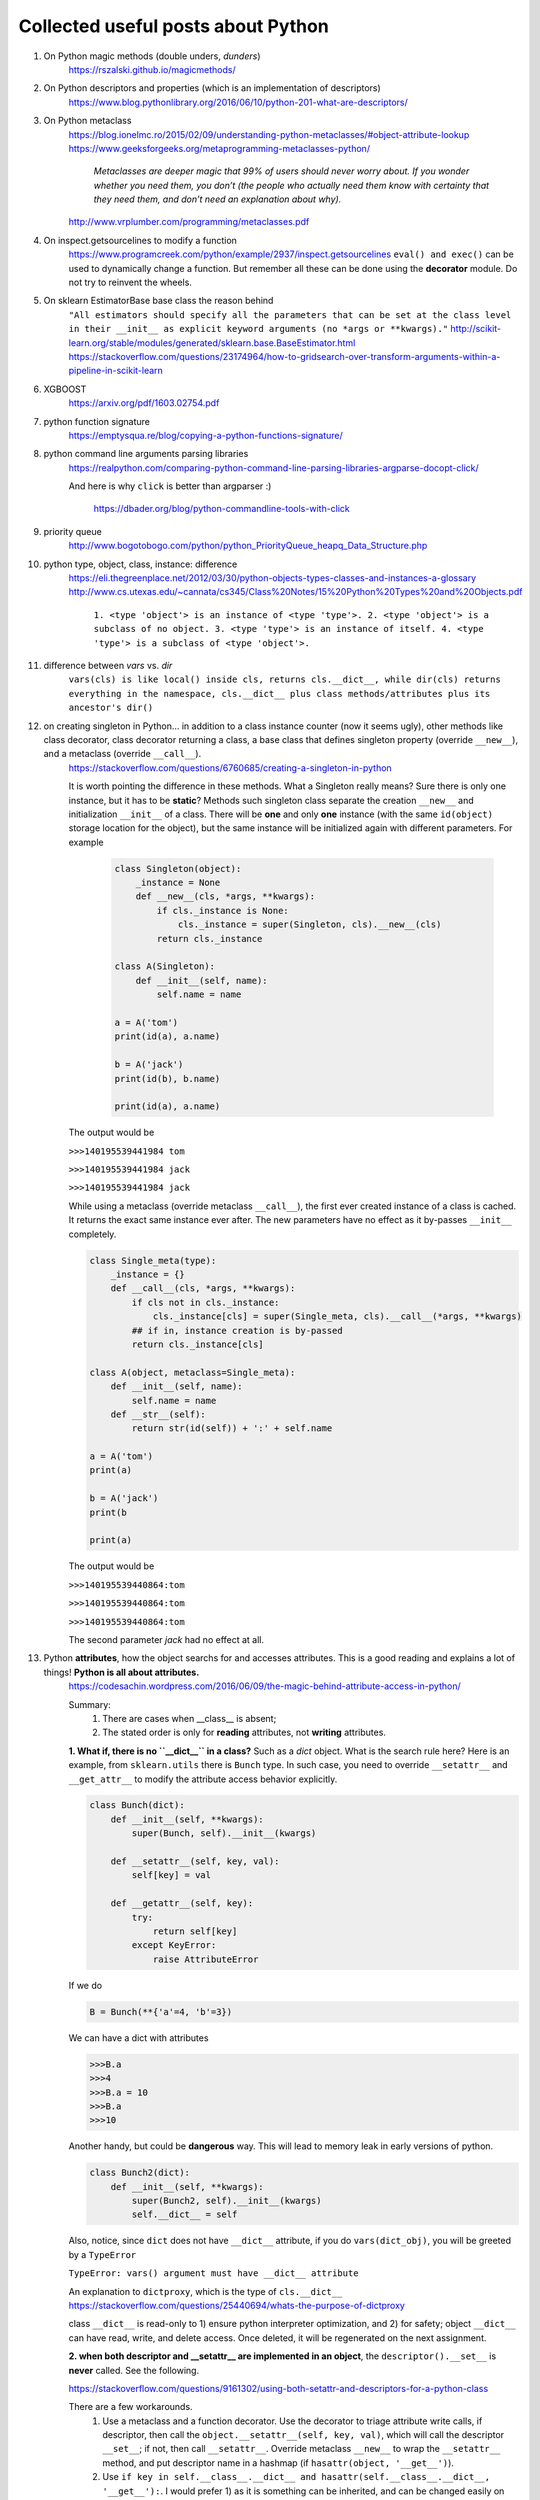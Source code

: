 ####################################
Collected useful posts about Python
####################################

1. On Python magic methods (double unders, *dunders*)
    https://rszalski.github.io/magicmethods/

2. On Python descriptors and properties (which is an implementation of descriptors) 
    https://www.blog.pythonlibrary.org/2016/06/10/python-201-what-are-descriptors/ 

#. On Python metaclass 
    https://blog.ionelmc.ro/2015/02/09/understanding-python-metaclasses/#object-attribute-lookup
    https://www.geeksforgeeks.org/metaprogramming-metaclasses-python/
       
        `Metaclasses are deeper magic that 99% of users should never worry about. If you wonder whether you need them, you don’t (the people who actually need them know with certainty that they need them, and don’t need an explanation about why).`
    
    http://www.vrplumber.com/programming/metaclasses.pdf

#. On inspect.getsourcelines to modify a function
    https://www.programcreek.com/python/example/2937/inspect.getsourcelines
    ``eval() and exec()`` can be used to dynamically change a function. But remember all these can be done using the **decorator** module. Do not try to reinvent the wheels.

#. On sklearn EstimatorBase base class the reason behind 
    ``"All estimators should specify all the parameters that can be set at the class level in their __init__ as explicit keyword arguments (no *args or **kwargs)."``
    http://scikit-learn.org/stable/modules/generated/sklearn.base.BaseEstimator.html
    https://stackoverflow.com/questions/23174964/how-to-gridsearch-over-transform-arguments-within-a-pipeline-in-scikit-learn

#. XGBOOST
    https://arxiv.org/pdf/1603.02754.pdf

#. python function signature
    https://emptysqua.re/blog/copying-a-python-functions-signature/

#. python command line arguments parsing libraries
    https://realpython.com/comparing-python-command-line-parsing-libraries-argparse-docopt-click/

    And here is why ``click`` is better than argparser :)

        https://dbader.org/blog/python-commandline-tools-with-click

#. priority queue
    http://www.bogotobogo.com/python/python_PriorityQueue_heapq_Data_Structure.php

#. python type, object, class, instance: difference
    https://eli.thegreenplace.net/2012/03/30/python-objects-types-classes-and-instances-a-glossary
    http://www.cs.utexas.edu/~cannata/cs345/Class%20Notes/15%20Python%20Types%20and%20Objects.pdf
        
        ``1. <type 'object'> is an instance of <type 'type'>.
        2. <type 'object'> is a subclass of no object.
        3. <type 'type'> is an instance of itself.
        4. <type 'type'> is a subclass of <type 'object'>.``

        .. image:: ./media/python_metaclass.png
           :width: 400px

#. difference between `vars` vs. `dir`
    ``vars(cls) is like local() inside cls, returns cls.__dict__, while dir(cls) returns everything in the namespace, cls.__dict__ plus class methods/attributes plus its ancestor's dir()``  

#. on creating singleton in Python... in addition to a class instance counter (now it seems ugly), other methods like class decorator, class decorator returning a class, a base class that defines singleton property (override ``__new__``), and a metaclass (override ``__call__``).  
    https://stackoverflow.com/questions/6760685/creating-a-singleton-in-python
    
    It is worth pointing the difference in these methods. What a Singleton really means? Sure there is only one instance, but it has to be **static**? Methods such singleton class separate the creation ``__new__`` and initialization ``__init__`` of a class.  There will be **one** and only **one** instance (with the same ``id(object)`` storage location for the object), but the same instance will be initialized again with different parameters. For example
    

	.. sourcecode:: python

	    class Singleton(object):
	        _instance = None
	        def __new__(cls, *args, **kwargs):
	            if cls._instance is None:
	                cls._instance = super(Singleton, cls).__new__(cls)
	            return cls._instance

	    class A(Singleton):
	        def __init__(self, name):
	            self.name = name
	    
	    a = A('tom')
	    print(id(a), a.name)

	    b = A('jack')
	    print(id(b), b.name)

	    print(id(a), a.name)

    The output would be
    
    ``>>>140195539441984 tom``

    ``>>>140195539441984 jack``
    
    ``>>>140195539441984 jack``


    While using a metaclass (override metaclass ``__call__``), the first ever created instance of a class is cached. It returns the exact same instance ever after. The new parameters have no effect as it by-passes ``__init__`` completely.

    .. sourcecode:: python

        class Single_meta(type):
            _instance = {} 
            def __call__(cls, *args, **kwargs):
                if cls not in cls._instance:
                    cls._instance[cls] = super(Single_meta, cls).__call__(*args, **kwargs)
                ## if in, instance creation is by-passed
                return cls._instance[cls]

        class A(object, metaclass=Single_meta):
            def __init__(self, name):
                self.name = name
            def __str__(self):
                return str(id(self)) + ':' + self.name

        a = A('tom')
        print(a)

        b = A('jack')
        print(b

        print(a)

    The output would be
    
    ``>>>140195539440864:tom``

    ``>>>140195539440864:tom``

    ``>>>140195539440864:tom``

    The second parameter `jack` had no effect at all.

#. Python **attributes**, how the object searchs for and accesses attributes. This is a good reading and explains a lot of things! **Python is all about attributes.**
    https://codesachin.wordpress.com/2016/06/09/the-magic-behind-attribute-access-in-python/

    .. image:: ./media/python_attribute_search.png
        :width: 400px

    
    Summary:
        1. There are cases when __class__ is absent;
        2. The stated order is only for **reading** attributes, not **writing** attributes.


    **1. What if, there is no ``__dict__`` in a class?** Such as a *dict* object. What is the search rule here? Here is an example, from ``sklearn.utils`` there is ``Bunch`` type. In such case, you need to override ``__setattr__`` and ``__get_attr__`` to modify the attribute access behavior explicitly.

    .. code-block:: python

        class Bunch(dict):
            def __init__(self, **kwargs):
                super(Bunch, self).__init__(kwargs)
            
            def __setattr__(self, key, val):
                self[key] = val

            def __getattr__(self, key):
                try:
                    return self[key]
                except KeyError:
                    raise AttributeError

    
    If we do 

    .. code-block:: python

        B = Bunch(**{'a'=4, 'b'=3})

    We can have a dict with attributes

    .. code-block:: python

        >>>B.a
        >>>4
        >>>B.a = 10
        >>>B.a
        >>>10
        
    Another handy, but could be **dangerous** way. This will lead to memory leak in early versions of python. 

    .. code-block:: python

        class Bunch2(dict):
            def __init__(self, **kwargs):
                super(Bunch2, self).__init__(kwargs)
                self.__dict__ = self

    
    
    Also, notice, since ``dict`` does not have ``__dict__`` attribute, if you do ``vars(dict_obj)``, you will be greeted by a ``TypeError``

    ``TypeError: vars() argument must have __dict__ attribute``

    An explanation to ``dictproxy``, which is the type of ``cls.__dict__`` 
    https://stackoverflow.com/questions/25440694/whats-the-purpose-of-dictproxy
    
    class ``__dict__`` is read-only to 1) ensure python interpreter optimization, and 2) for safety; object ``__dict__`` can have read, write, and delete access. Once deleted, it will be regenerated on the next assignment. 

    **2. when both descriptor and __setattr__ are implemented in an object**,  the ``descriptor().__set__`` is **never** called. See the following.

    https://stackoverflow.com/questions/9161302/using-both-setattr-and-descriptors-for-a-python-class

    There are a few workarounds. 
        1) Use a metaclass and a function decorator. Use the decorator to triage attribute write calls, if descriptor, then call the ``object.__setattr__(self, key, val)``, which will call the descriptor ``__set__``; if not, then call ``__setattr__``. Override metaclass ``__new__`` to wrap the ``__setattr__`` method, and put descriptor name in a hashmap (if ``hasattr(object, '__get__')``).
        2) Use ``if key in self.__class__.__dict__ and hasattr(self.__class__.__dict__, '__get__'):``. I would prefer 1) as it is something can be inherited, and can be changed easily on the metaclass level.

#. Good tutorial on opencv Python API cv2

    https://people.revoledu.com/kardi/tutorial/Python/Video+Analysis+using+OpenCV-Python.html

#. Best on python **relative** import

    https://stackoverflow.com/questions/14132789/relative-imports-for-the-billionth-time

    ``"There are two ways to load a Python file: as the top-level script, or as a module. A file is loaded as the top-level script if you execute it directly, for instance by typing python myfile.py on the command line. It is loaded as a module if you do python -m myfile, or if it is loaded when an import statement is encountered inside some other file. There can only be one top-level script at a time; the top-level script is the Python file you ran to start things off."``

    ``"However, if your module's name is __main__, it is not considered to be in a package. Its name has no dots, and therefore you cannot use from .. import statements inside it. If you try to do so, you will get the "relative-import in non-package" error."`` 

    ``"Two solutions:``
        ``1. If you really do want to run moduleX directly, but you still want it to be considered part of a package, you can do python -m package.subpackage1.moduleX. The -m tells Python to load it as a module, not as the top-level script.``
        ``2. Or perhaps you don't actually want to run moduleX, you just want to run some other script, say myfile.py, that uses functions inside moduleX. If that is the case, put myfile.py somewhere else --- not inside the package directory -- and run it. If inside myfile.py you do things like from package.moduleA import spam, it will work fine."``

#. python c extensions

    https://dfm.io/posts/python-c-extensions/
    https://medium.com/@joshua.massover/python-c-extension-example-cef86ffab4ed


#. Python test modules (almost all of them)

    https://docs.python-guide.org/writing/tests/

#. Python Actor models

    ``Pulsar``: http://quantmind.github.io/pulsar/design.html#actors
    ``pykka``: https://github.com/jodal/pykka

#. Actors, coroutines, and such

    event loop

        https://tutorialedge.net/python/concurrency/asyncio-event-loops-tutorial/

    Actor model

        http://quantmind.github.io/pulsar/design.html#actors



#. config file parser in Python (another option would be environment variables, but this is more manageable in the case ...... I'm using.)

    https://www.decalage.info/python/configparser








